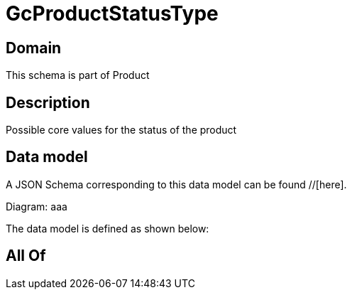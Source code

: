 = GcProductStatusType

[#domain]
== Domain

This schema is part of Product

[#description]
== Description
Possible core values for the status of the product


[#data_model]
== Data model

A JSON Schema corresponding to this data model can be found //[here].

Diagram:
aaa

The data model is defined as shown below:


[#all_of]
== All Of

